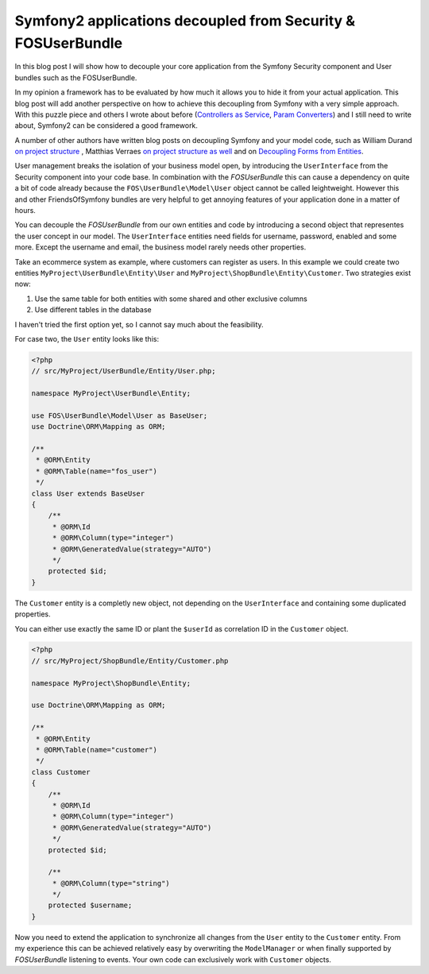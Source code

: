 Symfony2 applications decoupled from Security & FOSUserBundle
=============================================================

In this blog post I will show how to decouple your core application
from the Symfony Security component and User bundles such as the FOSUserBundle.

In my opinion a framework has to be evaluated by how much it allows you to hide
it from your actual application. This blog post will add another perspective on how
to achieve this decoupling from Symfony with a very simple approach. With this
puzzle piece and others I wrote about before (`Controllers as Service
<http://whitewashing.de/2013/06/27/extending_symfony2__controller_utilities.html>`_,
`Param Converters
<http://whitewashing.de/2013/02/19/extending_symfony2__paramconverter.html>`_)
and I still need to write about, Symfony2 can be considered a good framework.

A number of other authors have written blog posts on decoupling Symfony and your model
code, such as William Durand `on project structure
<http://williamdurand.fr/2013/08/07/ddd-with-symfony2-folder-structure-and-code-first/>`_
, Matthias Verraes `on project structure as well <http://verraes.net/2011/10/code-folder-structure/>`_
and on `Decoupling Forms from Entities
<http://verraes.net/2013/04/decoupling-symfony2-forms-from-entities/>`_.

User management breaks the isolation of your business model open,
by introducing the ``UserInterface`` from the Security component into your
code base. In combination with the *FOSUserBundle* this can cause a dependency
on quite a bit of code already because the ``FOS\UserBundle\Model\User`` object
cannot be called leightweight. However this and other FriendsOfSymfony bundles
are very helpful to get annoying features of your application done in a matter
of hours.

You can decouple the *FOSUserBundle* from our own entities and code by
introducing a second object that representes the user concept in our model.
The ``UserInterface`` entities need fields for username, password, enabled and
some more. Except the username and email, the business model rarely needs other
properties.

Take an ecommerce system as example, where customers can register as users.
In this example we could create two entities ``MyProject\UserBundle\Entity\User`` and
``MyProject\ShopBundle\Entity\Customer``. Two strategies exist now:

1. Use the same table for both entities with some shared and other exclusive columns
2. Use different tables in the database

I haven't tried the first option yet, so I cannot say much about the feasibility.

For case two, the ``User`` entity looks like this:

.. code-block:: php

    <?php
    // src/MyProject/UserBundle/Entity/User.php;

    namespace MyProject\UserBundle\Entity;

    use FOS\UserBundle\Model\User as BaseUser;
    use Doctrine\ORM\Mapping as ORM;

    /**
     * @ORM\Entity
     * @ORM\Table(name="fos_user")
     */
    class User extends BaseUser
    {
        /**
         * @ORM\Id
         * @ORM\Column(type="integer")
         * @ORM\GeneratedValue(strategy="AUTO")
         */
        protected $id;
    }

The ``Customer`` entity is a completly new object, not depending
on the ``UserInterface`` and containing some duplicated properties.

You can either use exactly the same ID or plant the ``$userId`` as
correlation ID in the ``Customer`` object.

.. code-block:: php

    <?php
    // src/MyProject/ShopBundle/Entity/Customer.php

    namespace MyProject\ShopBundle\Entity;

    use Doctrine\ORM\Mapping as ORM;

    /**
     * @ORM\Entity
     * @ORM\Table(name="customer")
     */
    class Customer
    {
        /**
         * @ORM\Id
         * @ORM\Column(type="integer")
         * @ORM\GeneratedValue(strategy="AUTO")
         */
        protected $id;

        /**
         * @ORM\Column(type="string")
         */
        protected $username;
    }

Now you need to extend the application to synchronize all changes from the
``User`` entity to the ``Customer`` entity. From my experience this can be
achieved relatively easy by overwriting the ``ModelManager`` or when finally
supported by *FOSUserBundle* listening to events.  Your own code can
exclusively work with ``Customer`` objects.

.. author:: default
.. categories:: PHP, Symfony2
.. tags:: PHP, Symfony2
.. comments::
